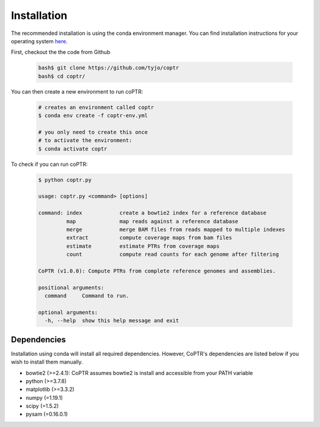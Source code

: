============
Installation
============

The recommended installation is using the conda environment manager.
You can find installation instructions for your operating system
`here <https://docs.conda.io/projects/conda/en/latest/user-guide/install/index.html>`_.

First, checkout the the code from Github

    .. code-block::

      bash$ git clone https://github.com/tyjo/coptr
      bash$ cd coptr/

You can then create a new environment to run coPTR:

    .. code-block::

      # creates an environment called coptr
      $ conda env create -f coptr-env.yml

      # you only need to create this once
      # to activate the environment:
      $ conda activate coptr

To check if you can run coPTR:

    .. code-block::

      $ python coptr.py

      usage: coptr.py <command> [options]

      command: index            create a bowtie2 index for a reference database
               map              map reads against a reference database
               merge            merge BAM files from reads mapped to multiple indexes
               extract          compute coverage maps from bam files
               estimate         estimate PTRs from coverage maps
               count            compute read counts for each genome after filtering

      CoPTR (v1.0.0): Compute PTRs from complete reference genomes and assemblies.

      positional arguments:
        command     Command to run.

      optional arguments:
        -h, --help  show this help message and exit


Dependencies
------------
Installation using conda will install all required dependencies. However,
CoPTR's dependencies are listed below if you wish to install them manually.

* bowtie2 (>=2.4.1): CoPTR assumes bowtie2 is install and accessible from your PATH variable
* python  (>=3.7.8)
* matplotlib (>=3.3.2)
* numpy (=1.19.1)
* scipy (=1.5.2)
* pysam (=0.16.0.1)
